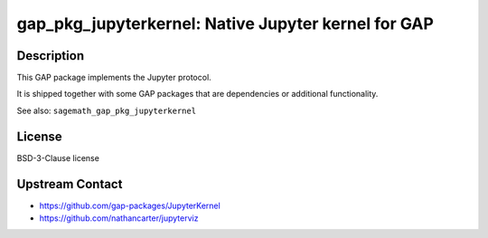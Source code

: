 gap_pkg_jupyterkernel: Native Jupyter kernel for GAP
====================================================

Description
-----------

This GAP package implements the Jupyter protocol.

It is shipped together with some GAP packages that are dependencies
or additional functionality.

See also: ``sagemath_gap_pkg_jupyterkernel``


License
-------

BSD-3-Clause license


Upstream Contact
----------------

- https://github.com/gap-packages/JupyterKernel
- https://github.com/nathancarter/jupyterviz
